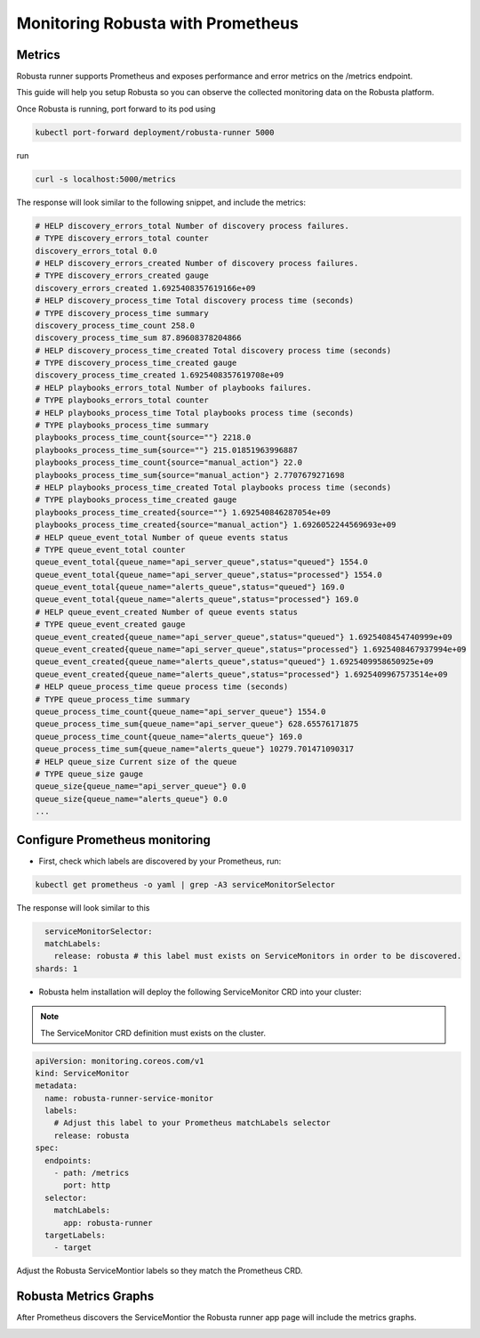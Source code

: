 Monitoring Robusta with Prometheus
======================================

Metrics
************

Robusta runner supports Prometheus and exposes performance and error metrics on the /metrics endpoint.

This guide will help you setup Robusta so you can observe the collected monitoring data on the Robusta platform.

Once Robusta is running, port forward to its pod using

.. code-block:: bash

  kubectl port-forward deployment/robusta-runner 5000

run

.. code-block:: bash

  curl -s localhost:5000/metrics

The response will look similar to the following snippet, and include the metrics:

.. code-block:: yaml

  # HELP discovery_errors_total Number of discovery process failures.
  # TYPE discovery_errors_total counter
  discovery_errors_total 0.0
  # HELP discovery_errors_created Number of discovery process failures.
  # TYPE discovery_errors_created gauge
  discovery_errors_created 1.6925408357619166e+09
  # HELP discovery_process_time Total discovery process time (seconds)
  # TYPE discovery_process_time summary
  discovery_process_time_count 258.0
  discovery_process_time_sum 87.89608378204866
  # HELP discovery_process_time_created Total discovery process time (seconds)
  # TYPE discovery_process_time_created gauge
  discovery_process_time_created 1.6925408357619708e+09
  # HELP playbooks_errors_total Number of playbooks failures.
  # TYPE playbooks_errors_total counter
  # HELP playbooks_process_time Total playbooks process time (seconds)
  # TYPE playbooks_process_time summary
  playbooks_process_time_count{source=""} 2218.0
  playbooks_process_time_sum{source=""} 215.01851963996887
  playbooks_process_time_count{source="manual_action"} 22.0
  playbooks_process_time_sum{source="manual_action"} 2.7707679271698
  # HELP playbooks_process_time_created Total playbooks process time (seconds)
  # TYPE playbooks_process_time_created gauge
  playbooks_process_time_created{source=""} 1.692540846287054e+09
  playbooks_process_time_created{source="manual_action"} 1.6926052244569693e+09
  # HELP queue_event_total Number of queue events status
  # TYPE queue_event_total counter
  queue_event_total{queue_name="api_server_queue",status="queued"} 1554.0
  queue_event_total{queue_name="api_server_queue",status="processed"} 1554.0
  queue_event_total{queue_name="alerts_queue",status="queued"} 169.0
  queue_event_total{queue_name="alerts_queue",status="processed"} 169.0
  # HELP queue_event_created Number of queue events status
  # TYPE queue_event_created gauge
  queue_event_created{queue_name="api_server_queue",status="queued"} 1.6925408454740999e+09
  queue_event_created{queue_name="api_server_queue",status="processed"} 1.6925408467937994e+09
  queue_event_created{queue_name="alerts_queue",status="queued"} 1.6925409958650925e+09
  queue_event_created{queue_name="alerts_queue",status="processed"} 1.6925409967573514e+09
  # HELP queue_process_time queue process time (seconds)
  # TYPE queue_process_time summary
  queue_process_time_count{queue_name="api_server_queue"} 1554.0
  queue_process_time_sum{queue_name="api_server_queue"} 628.65576171875
  queue_process_time_count{queue_name="alerts_queue"} 169.0
  queue_process_time_sum{queue_name="alerts_queue"} 10279.701471090317
  # HELP queue_size Current size of the queue
  # TYPE queue_size gauge
  queue_size{queue_name="api_server_queue"} 0.0
  queue_size{queue_name="alerts_queue"} 0.0
  ...

Configure Prometheus monitoring
*************************************

* First, check which labels are discovered by your Prometheus, run:

.. code-block:: bash

  kubectl get prometheus -o yaml | grep -A3 serviceMonitorSelector

The response will look similar to this

.. code-block:: bash

    serviceMonitorSelector:
    matchLabels:
      release: robusta # this label must exists on ServiceMonitors in order to be discovered.
  shards: 1

* Robusta helm installation will deploy the following ServiceMonitor CRD into your cluster:

.. Note::

    The ServiceMonitor CRD definition must exists on the cluster.

.. code-block:: yaml

  apiVersion: monitoring.coreos.com/v1
  kind: ServiceMonitor
  metadata:
    name: robusta-runner-service-monitor
    labels:
      # Adjust this label to your Prometheus matchLabels selector
      release: robusta
  spec:
    endpoints:
      - path: /metrics
        port: http
    selector:
      matchLabels:
        app: robusta-runner
    targetLabels:
      - target

Adjust the Robusta ServiceMontior labels so they match the Prometheus CRD.

Robusta Metrics Graphs
*************************************

After Prometheus discovers the ServiceMontior the Robusta runner app page will include the metrics graphs.

.. image:: /images/robusta-metrics.png
  :align: center
